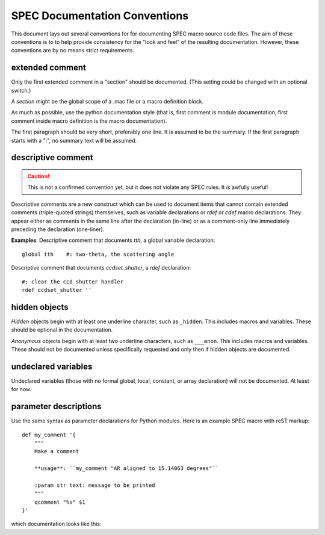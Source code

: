 .. $Id$

.. index::  ! SPEC conventions
	see: conventions; SPEC conventions

====================================================================
SPEC Documentation Conventions
====================================================================

This document lays out several conventions for for documenting SPEC
macro source code files. The aim of these conventions is to to help provide
consistency for the "look and feel" of the resulting documentation. However,
these conventions are by no means strict requirements.

.. index:: 
	pair:	SPEC conventions; extended comments

.. _convention for extended comment:

extended comment
-----------------

Only the first extended comment in a "section" should be documented.
(This setting could be changed with an optional switch.)

A *section* might be the global scope of a .mac file or a macro definition block.

As much as possible, use the python documentation style (that is, 
first comment is module documentation, first comment inside 
macro definition is the macro documentation).

The first paragraph should be very short, preferably one line.
It is assumed to be the summary.
If the first paragraph starts with a ":", no summary text will be assumed.



.. index:: ! descriptive comments
	pair:	SPEC conventions; descriptive comments

.. _descriptive comment:

descriptive comment
---------------------

.. caution::  This is not a confirmed convention yet, 
				but it does not violate any SPEC rules.
				It *is* awfully useful!
.. Is it used to document Python code?

Descriptive comments are a new construct which can be used to document items
that cannot contain extended comments (triple-quoted strings) themselves, 
such as variable declarations or *rdef* or *cdef* macro declarations.
They appear either as comments in the same line after the declaration (in-line)
or as a comment-only line immediately preceding the declaration (one-liner).

**Examples**:
Descriptive comment that documents *tth*, a global variable declaration::
    
    global tth    #: two-theta, the scattering angle

Descriptive comment that documents *ccdset_shutter*, a *rdef* declaration::

    #: clear the ccd shutter handler
    rdef ccdset_shutter ''

.. spec:global:: tth    #: two-theta, the scattering angle




.. index:: ! hidden objects
	pair:	SPEC conventions; hidden objects

hidden objects
----------------

*Hidden* objects begin with at least one underline character, 
such as ``_hidden``.  This includes macros and variables.
These should be optional in the documentation.

*Anonymous* objects begin with at least two underline characters,
such as ``___anon``.  This includes macros and variables.
These should not be documented unless specifically requested and 
only then if hidden objects are documented. 

undeclared variables
---------------------

Undeclared variables (those with no formal global, local, constant, 
or array declaration) will not be documented.  At least for now.

parameter descriptions
----------------------------

Use the same syntax as parameter declarations for Python modules.  
Here is an example SPEC macro with reST markup::

	def my_comment '{
	    """
	    Make a comment
	    
	    **usage**: ``my_comment "AR aligned to 15.14063 degrees"``
	    
	    :param str text: message to be printed
	    """
	    qcomment "%s" $1
	}'

which documentation looks like this:

.. spec:def:: my_comment text
	    
	    Make a comment
	    
	    **usage**: ``my_comment "AR aligned to 15.14063 degrees"``
	    
	    :param str text: message to be printed
